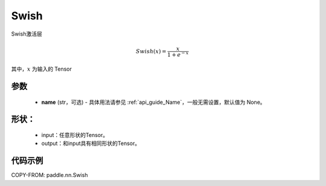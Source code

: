 .. _cn_api_nn_Swish:

Swish
-------------------------------
.. py:class:: paddle.nn.Swish(name=None)

Swish激活层

.. math::

    Swish(x) = \frac{x}{1 + e^{-x}}

其中，:math:`x` 为输入的 Tensor

参数
::::::::::
    - **name** (str，可选) - 具体用法请参见 :ref:`api_guide_Name`，一般无需设置，默认值为 None。

形状：
::::::::::
    - input：任意形状的Tensor。
    - output：和input具有相同形状的Tensor。

代码示例
:::::::::

COPY-FROM: paddle.nn.Swish